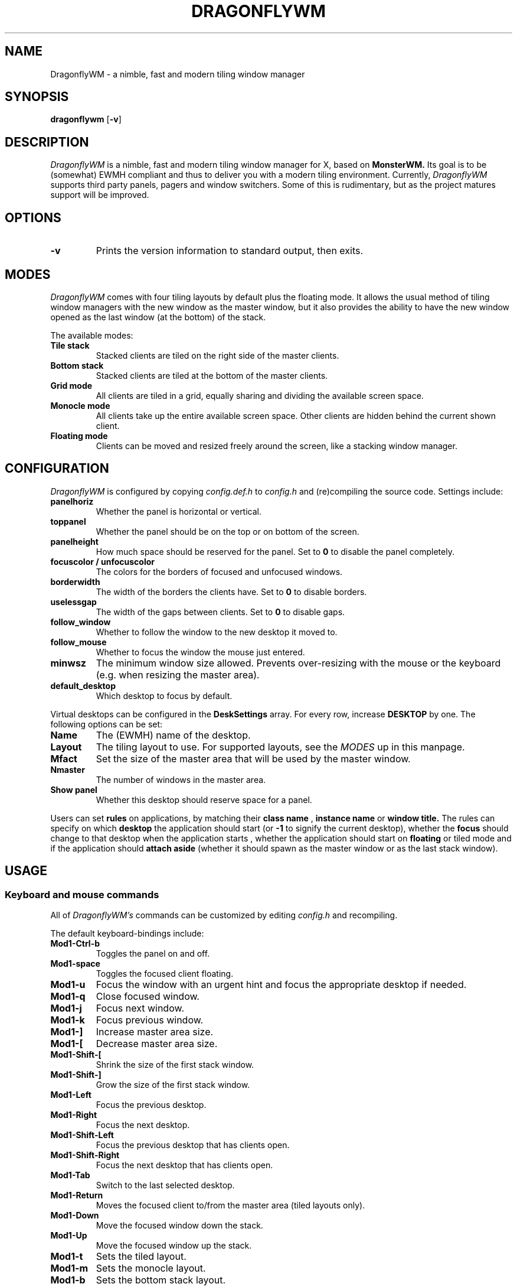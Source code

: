 .TH DRAGONFLYWM 1 DragonflyWM
.SH NAME
DragonflyWM \- a nimble, fast and modern tiling window manager
.SH SYNOPSIS
.B dragonflywm
.RB [ \-v ]
.SH DESCRIPTION
.I DragonflyWM
is a nimble, fast and modern tiling window manager for X, based on
.BR MonsterWM.
Its goal is to be (somewhat) EWMH compliant and thus to deliver you with a modern tiling environment. Currently,
.I DragonflyWM
supports third party panels, pagers and window switchers. Some of this is rudimentary, but as the project matures support will be improved.
.P
.SH OPTIONS
.TP
.B \-v
Prints the version information to standard output, then exits.
.P
.SH MODES
.I DragonflyWM
comes with four tiling layouts by default plus the floating mode.
It allows the usual method of tiling window managers with the new window as
the master window, but it also provides the ability to have the new window opened
as the last window (at the bottom) of the stack.
.P
The available modes:
.TP
.B Tile stack
Stacked clients are tiled on the right side of the master clients.
.TP
.B Bottom stack
Stacked clients are tiled at the bottom of the master clients.
.TP
.B Grid mode
All clients are tiled in a grid, equally sharing and dividing the available screen space.
.TP
.B Monocle mode
All clients take up the entire available screen space. Other clients are hidden behind the current shown client.
.TP
.B Floating mode
Clients can be moved and resized freely around the screen, like a stacking
window manager.
.SH CONFIGURATION
.I DragonflyWM
is configured by copying
.I config.def.h
to
.I config.h
and (re)compiling the source code.
Settings include:
.TP
.B panelhoriz
Whether the panel is horizontal or vertical.
.TP
.B toppanel
Whether the panel should be on the top or on bottom of the screen.
.TP
.B panelheight
How much space should be reserved for the panel. Set to
.B 0
to disable the panel completely.
.TP
.B focuscolor / unfocuscolor
The colors for the borders of focused and unfocused windows.
.TP
.B borderwidth
The width of the borders the clients have. Set to
.B 0
to disable borders.
.TP
.B uselessgap
The width of the gaps between clients. Set to
.B 0
to disable gaps.
.TP
.B follow_window
Whether to follow the window to the new desktop it moved to.
.TP
.B follow_mouse
Whether to focus the window the mouse just entered.
.TP
.B minwsz
The minimum window size allowed. Prevents over-resizing with
the mouse or the keyboard (e.g. when resizing the master area).
.TP
.B default_desktop
Which desktop to focus by default.
.P
Virtual desktops can be configured in the
.B DeskSettings
array. For every row, increase
.B DESKTOP
by one. The following options can be set:
.TP
.B Name
The (EWMH) name of the desktop.
.TP
.B Layout
The tiling layout to use. For supported layouts, see the
.I MODES
up in this manpage.
.TP
.B Mfact
Set the size of the master area that will be used by the master window.
.TP
.B Nmaster
The number of windows in the master area.
.TP
.B Show panel
Whether this desktop should reserve space for a panel.
.P
Users can set
.B rules
on applications, by matching their
.B class name
,
.B instance name
or
.B window title.
The rules can specify on which
.B desktop
the application should start (or
.B -1
to signify the current desktop), whether the
.B focus
should change to that desktop when the application starts
, whether the application should start on
.B floating
or tiled mode and if the application should
.B attach aside
(whether it should spawn as the master window or as the last stack window).
.SH USAGE
.SS Keyboard and mouse commands
All of
.I DragonflyWM's
commands can be customized by editing
.I config.h
and recompiling.
.P
The default keyboard-bindings include:
.TP
.B Mod1\-Ctrl\-b
Toggles the panel on and off.
.TP
.B Mod1\-space
Toggles the focused client floating.
.TP
.B Mod1\-u
Focus the window with an urgent hint and focus the appropriate desktop if needed.
.TP
.B Mod1\-q
Close focused window.
.TP
.B Mod1\-j
Focus next window.
.TP
.B Mod1\-k
Focus previous window.
.TP
.B Mod1\-]
Increase master area size.
.TP
.B Mod1\-[
Decrease master area size.
.TP
.B Mod1\-Shift\-[
Shrink the size of the first stack window.
.TP
.B Mod1\-Shift\-]
Grow the size of the first stack window.
.TP
.B Mod1\-Left
Focus the previous desktop.
.TP
.B Mod1\-Right
Focus the next desktop.
.TP
.B Mod1\-Shift\-Left
Focus the previous desktop that has clients open.
.TP
.B Mod1\-Shift\-Right
Focus the next desktop that has clients open.
.TP
.B Mod1\-Tab
Switch to the last selected desktop.
.TP
.B Mod1\-Return
Moves the focused client to/from the master area (tiled layouts only).
.TP
.B Mod1\-Down
Move the focused window down the stack.
.TP
.B Mod1\-Up
Move the focused window up the stack.
.TP
.B Mod1\-t
Sets the tiled layout.
.TP
.B Mod1\-m
Sets the monocle layout.
.TP
.B Mod1\-b
Sets the bottom stack layout.
.TP
.B Mod1\-g
Sets the grid layout.
.TP
.B Mod1\-f
Sets the floating layout.
.TP
.B Mod1\-Ctrl\-r
Quit with exit value 0 (useful for restarts of the wm).
.TP
.B Mod1\-Ctrl\-q
Quit with exit value 1 (differentiate quit from restart).
.TP
.B Mod1\-1
Start
.BR xterm (1).
.TP
.B Mod1\-r
Start
.BR dmenu (1).
.TP
.B MOD4\-{Down,Up,Right,Left} arrow
Move the current window to the corresponding direction.
.TP
.B MOD4\-Shift\-{Down,Up,Right,Left} arrow
Resize the current window to the corresponding direction.
.TP
.B Mod1\-F{1..n}
Move to the nth desktop. By default,
.I DragonflyWM
is configured with four desktops.
The setting
.B follow_window
in
.I config.h
defines whether the focus should be moved to
the new desktop the window moved to.
.TP
.B Mod1\-Shift\-F{1..n}
Move focused window to nth workspace.
.P
Mouse bindings work either with the root window or a client window. This enables the use for right-click menus, for example. The default mouse bindings include:
.TP
.B Button3 - on the root window
Start
.BR dmenu (1).
.TP
.B Mod1\-Button1 - on the client window
Dragging the mouse will move the selected window.
.TP
.B Mod1\-Button2 - on the client window
Toggles the selected client floating.
.TP
.B Mod1\-Button3 - on the client window
Dragging the mouse will resize the selected window.
.SH SEE ALSO
.BR monsterwm
.BR dmenu (1)
.BR xterm (1)
.SH BUGS
.I DragonflyWM
is under active development. Please report all bugs to the author.
.SH AUTHOR
Jente Hidskes <jthidskes at outlook dot com>

